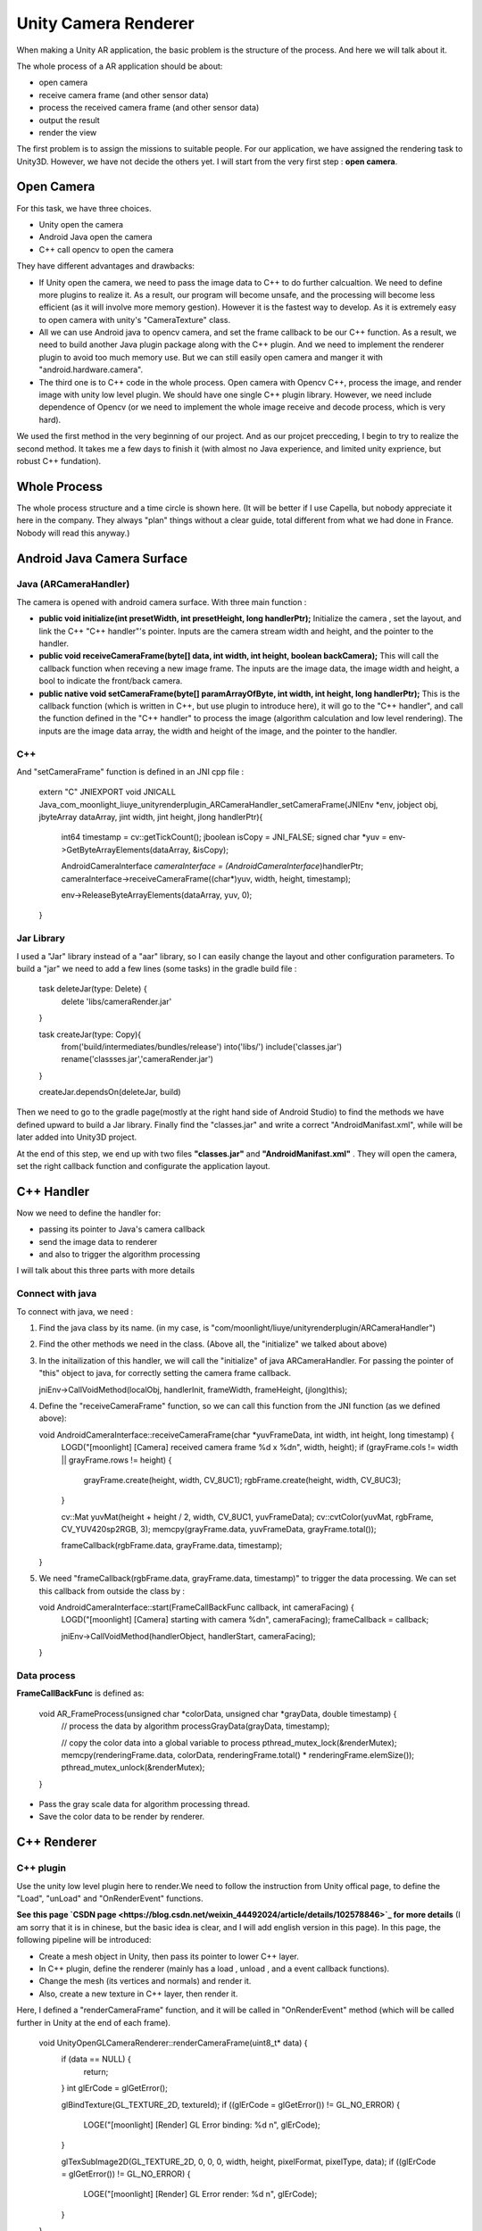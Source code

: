 Unity Camera Renderer
================================

When making a Unity AR application, the basic problem is the structure of the process. And here we will talk about it.

The whole process of a AR application should be about:

* open camera
* receive camera frame (and other sensor data)
* process the received camera frame (and other sensor data)
* output the result
* render the view

The first problem is to assign the missions to suitable people. For our application, we have assigned the rendering task to Unity3D. However, we have not decide the others yet.
I will start from the very first step : **open camera**.

Open Camera
~~~~~~~~~~~~~~~~~~~~~

For this task, we have three choices. 

* Unity open the camera
* Android Java open the camera
* C++ call opencv to open the camera

They have different advantages and drawbacks:

* If Unity open the camera, we need to pass the image data to C++ to do further calcualtion. We need to define more plugins to realize it. As a result, our program will become unsafe, and the processing will become less efficient (as it will involve more memory gestion). However it is the fastest way to develop. As it is extremely easy to open camera with unity's "CameraTexture" class.
* All we can use Android java to opencv camera, and set the frame callback to be our C++ function. As a result, we need to build another Java plugin package along with the C++ plugin. And we need to implement the renderer plugin to avoid too much memory use. But we can still easily open camera and manger it with "android.hardware.camera".
* The third one is to C++ code in the whole process. Open camera with Opencv C++, process the image, and render image with unity low level plugin. We should have one single C++ plugin library. However, we need include dependence of Opencv (or we need to implement the whole image receive and decode process, which is very hard).

We used the first method in the very beginning of our project. And as our projcet precceding, I begin to try to realize the second method. It takes me a few days to finish it (with almost no Java experience, and limited unity exprience, but robust C++ fundation). 


Whole Process
~~~~~~~~~~~~~~~~~~~~~~~~~~
The whole process structure and a time circle is shown here. (It will be better if I use Capella, but nobody appreciate it here in the company. They always "plan" things without a clear guide, total different from what we had done in France. Nobody will read this anyway.)

.. image:: structure.PNG
   :width: 80%
   :align: center
  

Android Java Camera Surface
~~~~~~~~~~~~~~~~~~~~~~~

Java (ARCameraHandler)
------------------

The camera is opened with android camera surface. With three main function :

* **public void initialize(int presetWidth, int presetHeight, long handlerPtr);** Initialize the camera , set the layout, and link the C++ "C++ handler"'s pointer. Inputs are the camera stream width and height, and the pointer to the handler.
* **public void receiveCameraFrame(byte[] data, int width, int height, boolean backCamera);** This will call the callback function when receving a new image frame. The inputs are the image data, the image width and height, a bool to indicate the front/back camera.
* **public  native void setCameraFrame(byte[] paramArrayOfByte, int width, int height, long handlerPtr);** This is the callback function (which is written in C++, but use plugin to introduce here), it will go to the "C++ handler", and call the function defined in the "C++ handler" to process the image (algorithm calculation and low level rendering). The inputs are the image data array, the width and height of the image, and the pointer to the handler.

C++
----------------

And "setCameraFrame" function is defined in an JNI cpp file :

   extern "C"
   JNIEXPORT void JNICALL Java_com_moonlight_liuye_unityrenderplugin_ARCameraHandler_setCameraFrame(JNIEnv *env, jobject obj, jbyteArray dataArray, jint width, jint height, jlong handlerPtr){
      int64 timestamp = cv::getTickCount();
      jboolean isCopy = JNI_FALSE;
      signed char *yuv = env->GetByteArrayElements(dataArray, &isCopy);

      AndroidCameraInterface *cameraInterface = (AndroidCameraInterface*)handlerPtr;
      cameraInterface->receiveCameraFrame((char*)yuv, width, height, timestamp);

      env->ReleaseByteArrayElements(dataArray, yuv, 0);
   }

Jar Library
--------------

I used a "Jar" library instead of a "aar" library, so I can easily change the layout and other configuration parameters. To build a "jar" we need to add a few lines (some tasks) in the gradle build file :

   task deleteJar(type: Delete) {
        delete 'libs/cameraRender.jar'
   }

   task createJar(type: Copy){
        from('build/intermediates/bundles/release')
        into('libs/')
        include('classes.jar')
        rename('classses.jar','cameraRender.jar')
   }

   createJar.dependsOn(deleteJar, build)

Then we need to go to the gradle page(mostly at the right hand side of Android Studio) to find the methods we have defined upward to build a Jar library. Finally find the "classes.jar" and write a correct "AndroidManifast.xml", while will be later added into Unity3D project.

At the end of this step, we end up with two files **"classes.jar"** and **"AndroidManifast.xml"** . They will open the camera, set the right callback function and configurate the application layout.

C++ Handler
~~~~~~~~~~~~~~~~~~~~~

Now we need to define the handler for:

* passing its pointer to Java's camera callback
* send the image data to renderer
* and also to trigger the algorithm processing

I will talk about this three parts with more details

Connect with java
-----------------------

To connect with java, we need :

1. Find the java class by its name. (in my case, is "com/moonlight/liuye/unityrenderplugin/ARCameraHandler")
2. Find the other methods we need in the class. (Above all, the "initialize" we talked about above)
3. In the initailization of this handler, we will call the "initialize" of java ARCameraHandler. For passing the pointer of "this" object to java, for correctly setting the camera frame callback.

   jniEnv->CallVoidMethod(localObj, handlerInit, frameWidth, frameHeight, (jlong)this);

4. Define the "receiveCameraFrame" function, so we can call this function from the JNI function (as we defined above):

   void AndroidCameraInterface::receiveCameraFrame(char *yuvFrameData, int width, int height, long timestamp) {
      LOGD("[moonlight] [Camera] received camera frame %d x %d\n", width, height);
      if (grayFrame.cols != width || grayFrame.rows != height) {
         grayFrame.create(height, width, CV_8UC1);
         rgbFrame.create(height, width, CV_8UC3);
      }

      cv::Mat yuvMat(height + height / 2, width, CV_8UC1, yuvFrameData);
      cv::cvtColor(yuvMat, rgbFrame, CV_YUV420sp2RGB, 3);
      memcpy(grayFrame.data, yuvFrameData, grayFrame.total());

      frameCallback(rgbFrame.data, grayFrame.data, timestamp);
   }

5. We need "frameCallback(rgbFrame.data, grayFrame.data, timestamp)" to trigger the data processing. We can set this callback from outside the class by :

   void AndroidCameraInterface::start(FrameCallBackFunc callback, int cameraFacing) {
      LOGD("[moonlight] [Camera] starting with camera %d\n", cameraFacing);
      frameCallback = callback;

      jniEnv->CallVoidMethod(handlerObject, handlerStart, cameraFacing);
   }


Data process
------------------

**FrameCallBackFunc** is defined as:

   void AR_FrameProcess(unsigned char *colorData, unsigned char *grayData, double timestamp) {
      // process the data by algorithm
      processGrayData(grayData, timestamp);
      
      // copy the color data into a global variable to process
      pthread_mutex_lock(&renderMutex);
      memcpy(renderingFrame.data, colorData, renderingFrame.total() * renderingFrame.elemSize());
      pthread_mutex_unlock(&renderMutex);
   }

* Pass the gray scale data for algorithm processing thread.
* Save the color data to be render by renderer.

C++ Renderer
~~~~~~~~~~~~~~~~~~~~~~

C++ plugin
-------------------

Use the unity low level plugin here to render.We need to follow the instruction from Unity offical page, to define the "Load", "unLoad" and "OnRenderEvent" functions. 

**See this page `CSDN page <https://blog.csdn.net/weixin_44492024/article/details/102578846>`_ for more details** (I am sorry that it is in chinese, but the basic idea is clear, and I will add english version in this page). In this page, the following pipeline will be introduced:

* Create a mesh object in Unity, then pass its pointer to lower C++ layer.
* In C++ plugin, define the renderer (mainly has a load , unload , and a event callback functions).
* Change the mesh (its vertices and normals) and render it.
* Also, create a new texture in C++ layer, then render it.

.. image:: resultShow.png
   :width: 80%
   :align: center

Here, I defined a "renderCameraFrame" function, and it will be called in "OnRenderEvent" method (which will be called further in Unity at the end of each frame).

   void UnityOpenGLCameraRenderer::renderCameraFrame(uint8_t* data) {
      if (data == NULL) {
         return;
      }
      int glErCode = glGetError();
    
      glBindTexture(GL_TEXTURE_2D, textureId);
      if ((glErCode = glGetError()) != GL_NO_ERROR) {
         LOGE("[moonlight] [Render] GL Error binding: %d \n", glErCode);
      }

      glTexSubImage2D(GL_TEXTURE_2D, 0, 0, 0, width, height, pixelFormat, pixelType, data);
      if ((glErCode = glGetError()) != GL_NO_ERROR) {
         LOGE("[moonlight] [Render] GL Error render: %d \n", glErCode);
      }
   }


Unity3D part
------------------

We will start a coroutine as following :

    private IEnumerator CallPluginAtEndOfFrames()
    {
        while (true)
        {
            // Wait until all frame rendering is done
            yield return new WaitForEndOfFrame();

            // Issue a plugin event with arbitrary integer identifier.
            // The plugin can distinguish between different
            // things it needs to do based on this ID.
            // For our simple plugin, it does not matter which ID we pass here.
            GL.IssuePluginEvent(GetRenderEventFunc(), 1);
        }
    }

C++ Plugin for Unity
~~~~~~~~~~~~~~~~~~~~~~~~~

I have defined four sample functions for our objective :

    [DllImport("RenderingPlugin")]
    private static extern bool AR_Init(int frameWidth, int frameHeight, IntPtr previewTexture);

    [DllImport("RenderingPlugin")]
    private static extern void AR_Start(int cameraFacing);

    [DllImport("RenderingPlugin")]
    private static extern void AR_Stop(int cameraFacing);

    [DllImport("RenderingPlugin")]
    private static extern IntPtr GetRenderEventFunc();


Their functions are :

* **AR_Init** Initialize the C++ handler and java handler, set the texture address to be rendered.
* **AR_Start** Start the camera with desired camera, and start processing.
* **AR_Stop** Stop the C++ program and java camera.
* **GetRenderEventFunc()** Get the render callback function, to be called at the end of each frame(as we explained above).

Result
~~~~~~~~~~~~~~~~~

With all the upper steps finished, we successfully open the camera, render the texture with camera frame and begin C++ algorithm processing correctly.

.. image:: lifecircle.PNG
   :width: 80%
   :align: center

.. image:: rendershow.gif
   :width: 80%
   :align: center

The project uses it to realize a marker localization can be seen in the `next chapter <https://vio.readthedocs.io/zh_CN/latest/MarkerTracker/MarkerTracker.html>`_

